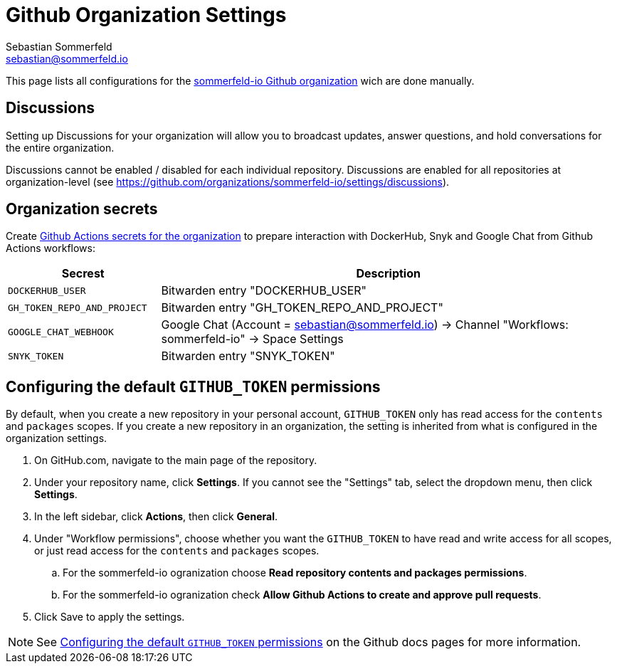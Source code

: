 = Github Organization Settings
Sebastian Sommerfeld <sebastian@sommerfeld.io>

This page lists all configurations for the link:https://github.com/sommerfeld-io[sommerfeld-io Github organization] wich are done manually.

== Discussions
Setting up Discussions for your organization will allow you to broadcast updates, answer questions, and hold conversations for the entire organization.

Discussions cannot be enabled / disabled for each individual repository. Discussions are enabled for all repositories at organization-level (see https://github.com/organizations/sommerfeld-io/settings/discussions).

== Organization secrets
Create link:https://github.com/organizations/sommerfeld-io/settings/secrets/actions[Github Actions secrets for the organization] to prepare interaction with DockerHub, Snyk and Google Chat from Github Actions workflows:

[cols="1,3", options="header"]
|===
|Secrest |Description
|`DOCKERHUB_USER` |Bitwarden entry "DOCKERHUB_USER"
|`GH_TOKEN_REPO_AND_PROJECT` |Bitwarden entry "GH_TOKEN_REPO_AND_PROJECT"
|`GOOGLE_CHAT_WEBHOOK` |Google Chat (Account = sebastian@sommerfeld.io) -> Channel "Workflows: sommerfeld-io" -> Space Settings
|`SNYK_TOKEN` |Bitwarden entry "SNYK_TOKEN"
|===

== Configuring the default `GITHUB_TOKEN` permissions
By default, when you create a new repository in your personal account, `GITHUB_TOKEN` only has read access for the `contents` and `packages` scopes. If you create a new repository in an organization, the setting is inherited from what is configured in the organization settings.

. On GitHub.com, navigate to the main page of the repository.
. Under your repository name, click *Settings*. If you cannot see the "Settings" tab, select the dropdown menu, then click *Settings*.
. In the left sidebar, click *Actions*, then click *General*.
. Under "Workflow permissions", choose whether you want the `GITHUB_TOKEN` to have read and write access for all scopes, or just read access for the `contents` and `packages` scopes.
.. For the sommerfeld-io ogranization choose *Read repository contents and packages permissions*.
.. For the sommerfeld-io ogranization check *Allow Github Actions to create and approve pull requests*.
. Click Save to apply the settings.

NOTE: See link:https://docs.github.com/en/repositories/managing-your-repositorys-settings-and-features/enabling-features-for-your-repository/managing-github-actions-settings-for-a-repository#configuring-the-default-github_token-permissions[Configuring the default `GITHUB_TOKEN` permissions] on the Github docs pages for more information.

